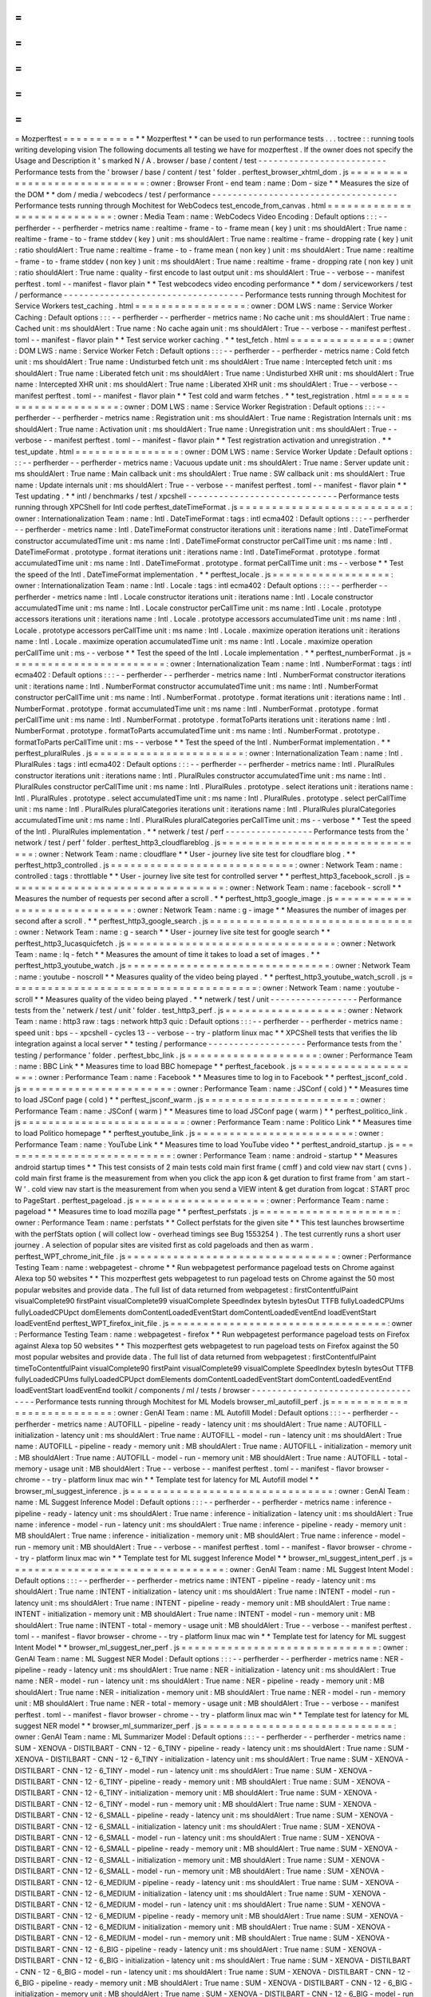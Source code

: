 =
=
=
=
=
=
=
=
=
=
=
Mozperftest
=
=
=
=
=
=
=
=
=
=
=
*
*
Mozperftest
*
*
can
be
used
to
run
performance
tests
.
.
.
toctree
:
:
running
tools
writing
developing
vision
The
following
documents
all
testing
we
have
for
mozperftest
.
If
the
owner
does
not
specify
the
Usage
and
Description
it
'
s
marked
N
/
A
.
browser
/
base
/
content
/
test
-
-
-
-
-
-
-
-
-
-
-
-
-
-
-
-
-
-
-
-
-
-
-
-
-
Performance
tests
from
the
'
browser
/
base
/
content
/
test
'
folder
.
perftest_browser_xhtml_dom
.
js
=
=
=
=
=
=
=
=
=
=
=
=
=
=
=
=
=
=
=
=
=
=
=
=
=
=
=
=
=
:
owner
:
Browser
Front
-
end
team
:
name
:
Dom
-
size
*
*
Measures
the
size
of
the
DOM
*
*
dom
/
media
/
webcodecs
/
test
/
performance
-
-
-
-
-
-
-
-
-
-
-
-
-
-
-
-
-
-
-
-
-
-
-
-
-
-
-
-
-
-
-
-
-
-
-
-
Performance
tests
running
through
Mochitest
for
WebCodecs
test_encode_from_canvas
.
html
=
=
=
=
=
=
=
=
=
=
=
=
=
=
=
=
=
=
=
=
=
=
=
=
=
=
=
=
:
owner
:
Media
Team
:
name
:
WebCodecs
Video
Encoding
:
Default
options
:
:
:
-
-
perfherder
-
-
perfherder
-
metrics
name
:
realtime
-
frame
-
to
-
frame
mean
(
key
)
unit
:
ms
shouldAlert
:
True
name
:
realtime
-
frame
-
to
-
frame
stddev
(
key
)
unit
:
ms
shouldAlert
:
True
name
:
realtime
-
frame
-
dropping
rate
(
key
)
unit
:
ratio
shouldAlert
:
True
name
:
realtime
-
frame
-
to
-
frame
mean
(
non
key
)
unit
:
ms
shouldAlert
:
True
name
:
realtime
-
frame
-
to
-
frame
stddev
(
non
key
)
unit
:
ms
shouldAlert
:
True
name
:
realtime
-
frame
-
dropping
rate
(
non
key
)
unit
:
ratio
shouldAlert
:
True
name
:
quality
-
first
encode
to
last
output
unit
:
ms
shouldAlert
:
True
-
-
verbose
-
-
manifest
perftest
.
toml
-
-
manifest
-
flavor
plain
*
*
Test
webcodecs
video
encoding
performance
*
*
dom
/
serviceworkers
/
test
/
performance
-
-
-
-
-
-
-
-
-
-
-
-
-
-
-
-
-
-
-
-
-
-
-
-
-
-
-
-
-
-
-
-
-
-
-
Performance
tests
running
through
Mochitest
for
Service
Workers
test_caching
.
html
=
=
=
=
=
=
=
=
=
=
=
=
=
=
=
=
=
:
owner
:
DOM
LWS
:
name
:
Service
Worker
Caching
:
Default
options
:
:
:
-
-
perfherder
-
-
perfherder
-
metrics
name
:
No
cache
unit
:
ms
shouldAlert
:
True
name
:
Cached
unit
:
ms
shouldAlert
:
True
name
:
No
cache
again
unit
:
ms
shouldAlert
:
True
-
-
verbose
-
-
manifest
perftest
.
toml
-
-
manifest
-
flavor
plain
*
*
Test
service
worker
caching
.
*
*
test_fetch
.
html
=
=
=
=
=
=
=
=
=
=
=
=
=
=
=
:
owner
:
DOM
LWS
:
name
:
Service
Worker
Fetch
:
Default
options
:
:
:
-
-
perfherder
-
-
perfherder
-
metrics
name
:
Cold
fetch
unit
:
ms
shouldAlert
:
True
name
:
Undisturbed
fetch
unit
:
ms
shouldAlert
:
True
name
:
Intercepted
fetch
unit
:
ms
shouldAlert
:
True
name
:
Liberated
fetch
unit
:
ms
shouldAlert
:
True
name
:
Undisturbed
XHR
unit
:
ms
shouldAlert
:
True
name
:
Intercepted
XHR
unit
:
ms
shouldAlert
:
True
name
:
Liberated
XHR
unit
:
ms
shouldAlert
:
True
-
-
verbose
-
-
manifest
perftest
.
toml
-
-
manifest
-
flavor
plain
*
*
Test
cold
and
warm
fetches
.
*
*
test_registration
.
html
=
=
=
=
=
=
=
=
=
=
=
=
=
=
=
=
=
=
=
=
=
=
:
owner
:
DOM
LWS
:
name
:
Service
Worker
Registration
:
Default
options
:
:
:
-
-
perfherder
-
-
perfherder
-
metrics
name
:
Registration
unit
:
ms
shouldAlert
:
True
name
:
Registration
Internals
unit
:
ms
shouldAlert
:
True
name
:
Activation
unit
:
ms
shouldAlert
:
True
name
:
Unregistration
unit
:
ms
shouldAlert
:
True
-
-
verbose
-
-
manifest
perftest
.
toml
-
-
manifest
-
flavor
plain
*
*
Test
registration
activation
and
unregistration
.
*
*
test_update
.
html
=
=
=
=
=
=
=
=
=
=
=
=
=
=
=
=
:
owner
:
DOM
LWS
:
name
:
Service
Worker
Update
:
Default
options
:
:
:
-
-
perfherder
-
-
perfherder
-
metrics
name
:
Vacuous
update
unit
:
ms
shouldAlert
:
True
name
:
Server
update
unit
:
ms
shouldAlert
:
True
name
:
Main
callback
unit
:
ms
shouldAlert
:
True
name
:
SW
callback
unit
:
ms
shouldAlert
:
True
name
:
Update
internals
unit
:
ms
shouldAlert
:
True
-
-
verbose
-
-
manifest
perftest
.
toml
-
-
manifest
-
flavor
plain
*
*
Test
updating
.
*
*
intl
/
benchmarks
/
test
/
xpcshell
-
-
-
-
-
-
-
-
-
-
-
-
-
-
-
-
-
-
-
-
-
-
-
-
-
-
-
-
-
Performance
tests
running
through
XPCShell
for
Intl
code
perftest_dateTimeFormat
.
js
=
=
=
=
=
=
=
=
=
=
=
=
=
=
=
=
=
=
=
=
=
=
=
=
=
=
:
owner
:
Internationalization
Team
:
name
:
Intl
.
DateTimeFormat
:
tags
:
intl
ecma402
:
Default
options
:
:
:
-
-
perfherder
-
-
perfherder
-
metrics
name
:
Intl
.
DateTimeFormat
constructor
iterations
unit
:
iterations
name
:
Intl
.
DateTimeFormat
constructor
accumulatedTime
unit
:
ms
name
:
Intl
.
DateTimeFormat
constructor
perCallTime
unit
:
ms
name
:
Intl
.
DateTimeFormat
.
prototype
.
format
iterations
unit
:
iterations
name
:
Intl
.
DateTimeFormat
.
prototype
.
format
accumulatedTime
unit
:
ms
name
:
Intl
.
DateTimeFormat
.
prototype
.
format
perCallTime
unit
:
ms
-
-
verbose
*
*
Test
the
speed
of
the
Intl
.
DateTimeFormat
implementation
.
*
*
perftest_locale
.
js
=
=
=
=
=
=
=
=
=
=
=
=
=
=
=
=
=
=
:
owner
:
Internationalization
Team
:
name
:
Intl
.
Locale
:
tags
:
intl
ecma402
:
Default
options
:
:
:
-
-
perfherder
-
-
perfherder
-
metrics
name
:
Intl
.
Locale
constructor
iterations
unit
:
iterations
name
:
Intl
.
Locale
constructor
accumulatedTime
unit
:
ms
name
:
Intl
.
Locale
constructor
perCallTime
unit
:
ms
name
:
Intl
.
Locale
.
prototype
accessors
iterations
unit
:
iterations
name
:
Intl
.
Locale
.
prototype
accessors
accumulatedTime
unit
:
ms
name
:
Intl
.
Locale
.
prototype
accessors
perCallTime
unit
:
ms
name
:
Intl
.
Locale
.
maximize
operation
iterations
unit
:
iterations
name
:
Intl
.
Locale
.
maximize
operation
accumulatedTime
unit
:
ms
name
:
Intl
.
Locale
.
maximize
operation
perCallTime
unit
:
ms
-
-
verbose
*
*
Test
the
speed
of
the
Intl
.
Locale
implementation
.
*
*
perftest_numberFormat
.
js
=
=
=
=
=
=
=
=
=
=
=
=
=
=
=
=
=
=
=
=
=
=
=
=
:
owner
:
Internationalization
Team
:
name
:
Intl
.
NumberFormat
:
tags
:
intl
ecma402
:
Default
options
:
:
:
-
-
perfherder
-
-
perfherder
-
metrics
name
:
Intl
.
NumberFormat
constructor
iterations
unit
:
iterations
name
:
Intl
.
NumberFormat
constructor
accumulatedTime
unit
:
ms
name
:
Intl
.
NumberFormat
constructor
perCallTime
unit
:
ms
name
:
Intl
.
NumberFormat
.
prototype
.
format
iterations
unit
:
iterations
name
:
Intl
.
NumberFormat
.
prototype
.
format
accumulatedTime
unit
:
ms
name
:
Intl
.
NumberFormat
.
prototype
.
format
perCallTime
unit
:
ms
name
:
Intl
.
NumberFormat
.
prototype
.
formatToParts
iterations
unit
:
iterations
name
:
Intl
.
NumberFormat
.
prototype
.
formatToParts
accumulatedTime
unit
:
ms
name
:
Intl
.
NumberFormat
.
prototype
.
formatToParts
perCallTime
unit
:
ms
-
-
verbose
*
*
Test
the
speed
of
the
Intl
.
NumberFormat
implementation
.
*
*
perftest_pluralRules
.
js
=
=
=
=
=
=
=
=
=
=
=
=
=
=
=
=
=
=
=
=
=
=
=
:
owner
:
Internationalization
Team
:
name
:
Intl
.
PluralRules
:
tags
:
intl
ecma402
:
Default
options
:
:
:
-
-
perfherder
-
-
perfherder
-
metrics
name
:
Intl
.
PluralRules
constructor
iterations
unit
:
iterations
name
:
Intl
.
PluralRules
constructor
accumulatedTime
unit
:
ms
name
:
Intl
.
PluralRules
constructor
perCallTime
unit
:
ms
name
:
Intl
.
PluralRules
.
prototype
.
select
iterations
unit
:
iterations
name
:
Intl
.
PluralRules
.
prototype
.
select
accumulatedTime
unit
:
ms
name
:
Intl
.
PluralRules
.
prototype
.
select
perCallTime
unit
:
ms
name
:
Intl
.
PluralRules
pluralCategories
iterations
unit
:
iterations
name
:
Intl
.
PluralRules
pluralCategories
accumulatedTime
unit
:
ms
name
:
Intl
.
PluralRules
pluralCategories
perCallTime
unit
:
ms
-
-
verbose
*
*
Test
the
speed
of
the
Intl
.
PluralRules
implementation
.
*
*
netwerk
/
test
/
perf
-
-
-
-
-
-
-
-
-
-
-
-
-
-
-
-
-
Performance
tests
from
the
'
network
/
test
/
perf
'
folder
.
perftest_http3_cloudflareblog
.
js
=
=
=
=
=
=
=
=
=
=
=
=
=
=
=
=
=
=
=
=
=
=
=
=
=
=
=
=
=
=
=
=
:
owner
:
Network
Team
:
name
:
cloudflare
*
*
User
-
journey
live
site
test
for
cloudflare
blog
.
*
*
perftest_http3_controlled
.
js
=
=
=
=
=
=
=
=
=
=
=
=
=
=
=
=
=
=
=
=
=
=
=
=
=
=
=
=
:
owner
:
Network
Team
:
name
:
controlled
:
tags
:
throttlable
*
*
User
-
journey
live
site
test
for
controlled
server
*
*
perftest_http3_facebook_scroll
.
js
=
=
=
=
=
=
=
=
=
=
=
=
=
=
=
=
=
=
=
=
=
=
=
=
=
=
=
=
=
=
=
=
=
:
owner
:
Network
Team
:
name
:
facebook
-
scroll
*
*
Measures
the
number
of
requests
per
second
after
a
scroll
.
*
*
perftest_http3_google_image
.
js
=
=
=
=
=
=
=
=
=
=
=
=
=
=
=
=
=
=
=
=
=
=
=
=
=
=
=
=
=
=
:
owner
:
Network
Team
:
name
:
g
-
image
*
*
Measures
the
number
of
images
per
second
after
a
scroll
.
*
*
perftest_http3_google_search
.
js
=
=
=
=
=
=
=
=
=
=
=
=
=
=
=
=
=
=
=
=
=
=
=
=
=
=
=
=
=
=
=
:
owner
:
Network
Team
:
name
:
g
-
search
*
*
User
-
journey
live
site
test
for
google
search
*
*
perftest_http3_lucasquicfetch
.
js
=
=
=
=
=
=
=
=
=
=
=
=
=
=
=
=
=
=
=
=
=
=
=
=
=
=
=
=
=
=
=
=
:
owner
:
Network
Team
:
name
:
lq
-
fetch
*
*
Measures
the
amount
of
time
it
takes
to
load
a
set
of
images
.
*
*
perftest_http3_youtube_watch
.
js
=
=
=
=
=
=
=
=
=
=
=
=
=
=
=
=
=
=
=
=
=
=
=
=
=
=
=
=
=
=
=
:
owner
:
Network
Team
:
name
:
youtube
-
noscroll
*
*
Measures
quality
of
the
video
being
played
.
*
*
perftest_http3_youtube_watch_scroll
.
js
=
=
=
=
=
=
=
=
=
=
=
=
=
=
=
=
=
=
=
=
=
=
=
=
=
=
=
=
=
=
=
=
=
=
=
=
=
=
:
owner
:
Network
Team
:
name
:
youtube
-
scroll
*
*
Measures
quality
of
the
video
being
played
.
*
*
netwerk
/
test
/
unit
-
-
-
-
-
-
-
-
-
-
-
-
-
-
-
-
-
Performance
tests
from
the
'
netwerk
/
test
/
unit
'
folder
.
test_http3_perf
.
js
=
=
=
=
=
=
=
=
=
=
=
=
=
=
=
=
=
=
:
owner
:
Network
Team
:
name
:
http3
raw
:
tags
:
network
http3
quic
:
Default
options
:
:
:
-
-
perfherder
-
-
perfherder
-
metrics
name
:
speed
unit
:
bps
-
-
xpcshell
-
cycles
13
-
-
verbose
-
-
try
-
platform
linux
mac
*
*
XPCShell
tests
that
verifies
the
lib
integration
against
a
local
server
*
*
testing
/
performance
-
-
-
-
-
-
-
-
-
-
-
-
-
-
-
-
-
-
-
Performance
tests
from
the
'
testing
/
performance
'
folder
.
perftest_bbc_link
.
js
=
=
=
=
=
=
=
=
=
=
=
=
=
=
=
=
=
=
=
=
:
owner
:
Performance
Team
:
name
:
BBC
Link
*
*
Measures
time
to
load
BBC
homepage
*
*
perftest_facebook
.
js
=
=
=
=
=
=
=
=
=
=
=
=
=
=
=
=
=
=
=
=
:
owner
:
Performance
Team
:
name
:
Facebook
*
*
Measures
time
to
log
in
to
Facebook
*
*
perftest_jsconf_cold
.
js
=
=
=
=
=
=
=
=
=
=
=
=
=
=
=
=
=
=
=
=
=
=
=
:
owner
:
Performance
Team
:
name
:
JSConf
(
cold
)
*
*
Measures
time
to
load
JSConf
page
(
cold
)
*
*
perftest_jsconf_warm
.
js
=
=
=
=
=
=
=
=
=
=
=
=
=
=
=
=
=
=
=
=
=
=
=
:
owner
:
Performance
Team
:
name
:
JSConf
(
warm
)
*
*
Measures
time
to
load
JSConf
page
(
warm
)
*
*
perftest_politico_link
.
js
=
=
=
=
=
=
=
=
=
=
=
=
=
=
=
=
=
=
=
=
=
=
=
=
=
:
owner
:
Performance
Team
:
name
:
Politico
Link
*
*
Measures
time
to
load
Politico
homepage
*
*
perftest_youtube_link
.
js
=
=
=
=
=
=
=
=
=
=
=
=
=
=
=
=
=
=
=
=
=
=
=
=
:
owner
:
Performance
Team
:
name
:
YouTube
Link
*
*
Measures
time
to
load
YouTube
video
*
*
perftest_android_startup
.
js
=
=
=
=
=
=
=
=
=
=
=
=
=
=
=
=
=
=
=
=
=
=
=
=
=
=
=
:
owner
:
Performance
Team
:
name
:
android
-
startup
*
*
Measures
android
startup
times
*
*
This
test
consists
of
2
main
tests
cold
main
first
frame
(
cmff
)
and
cold
view
nav
start
(
cvns
)
.
cold
main
first
frame
is
the
measurement
from
when
you
click
the
app
icon
&
get
duration
to
first
frame
from
'
am
start
-
W
'
.
cold
view
nav
start
is
the
measurement
from
when
you
send
a
VIEW
intent
&
get
duration
from
logcat
:
START
proc
to
PageStart
.
perftest_pageload
.
js
=
=
=
=
=
=
=
=
=
=
=
=
=
=
=
=
=
=
=
=
:
owner
:
Performance
Team
:
name
:
pageload
*
*
Measures
time
to
load
mozilla
page
*
*
perftest_perfstats
.
js
=
=
=
=
=
=
=
=
=
=
=
=
=
=
=
=
=
=
=
=
=
:
owner
:
Performance
Team
:
name
:
perfstats
*
*
Collect
perfstats
for
the
given
site
*
*
This
test
launches
browsertime
with
the
perfStats
option
(
will
collect
low
-
overhead
timings
see
Bug
1553254
)
.
The
test
currently
runs
a
short
user
journey
.
A
selection
of
popular
sites
are
visited
first
as
cold
pageloads
and
then
as
warm
.
perftest_WPT_chrome_init_file
.
js
=
=
=
=
=
=
=
=
=
=
=
=
=
=
=
=
=
=
=
=
=
=
=
=
=
=
=
=
=
=
=
=
:
owner
:
Performance
Testing
Team
:
name
:
webpagetest
-
chrome
*
*
Run
webpagetest
performance
pageload
tests
on
Chrome
against
Alexa
top
50
websites
*
*
This
mozperftest
gets
webpagetest
to
run
pageload
tests
on
Chrome
against
the
50
most
popular
websites
and
provide
data
.
The
full
list
of
data
returned
from
webpagetest
:
firstContentfulPaint
visualComplete90
firstPaint
visualComplete99
visualComplete
SpeedIndex
bytesIn
bytesOut
TTFB
fullyLoadedCPUms
fullyLoadedCPUpct
domElements
domContentLoadedEventStart
domContentLoadedEventEnd
loadEventStart
loadEventEnd
perftest_WPT_firefox_init_file
.
js
=
=
=
=
=
=
=
=
=
=
=
=
=
=
=
=
=
=
=
=
=
=
=
=
=
=
=
=
=
=
=
=
=
:
owner
:
Performance
Testing
Team
:
name
:
webpagetest
-
firefox
*
*
Run
webpagetest
performance
pageload
tests
on
Firefox
against
Alexa
top
50
websites
*
*
This
mozperftest
gets
webpagetest
to
run
pageload
tests
on
Firefox
against
the
50
most
popular
websites
and
provide
data
.
The
full
list
of
data
returned
from
webpagetest
:
firstContentfulPaint
timeToContentfulPaint
visualComplete90
firstPaint
visualComplete99
visualComplete
SpeedIndex
bytesIn
bytesOut
TTFB
fullyLoadedCPUms
fullyLoadedCPUpct
domElements
domContentLoadedEventStart
domContentLoadedEventEnd
loadEventStart
loadEventEnd
toolkit
/
components
/
ml
/
tests
/
browser
-
-
-
-
-
-
-
-
-
-
-
-
-
-
-
-
-
-
-
-
-
-
-
-
-
-
-
-
-
-
-
-
-
-
-
Performance
tests
running
through
Mochitest
for
ML
Models
browser_ml_autofill_perf
.
js
=
=
=
=
=
=
=
=
=
=
=
=
=
=
=
=
=
=
=
=
=
=
=
=
=
=
=
:
owner
:
GenAI
Team
:
name
:
ML
Autofill
Model
:
Default
options
:
:
:
-
-
perfherder
-
-
perfherder
-
metrics
name
:
AUTOFILL
-
pipeline
-
ready
-
latency
unit
:
ms
shouldAlert
:
True
name
:
AUTOFILL
-
initialization
-
latency
unit
:
ms
shouldAlert
:
True
name
:
AUTOFILL
-
model
-
run
-
latency
unit
:
ms
shouldAlert
:
True
name
:
AUTOFILL
-
pipeline
-
ready
-
memory
unit
:
MB
shouldAlert
:
True
name
:
AUTOFILL
-
initialization
-
memory
unit
:
MB
shouldAlert
:
True
name
:
AUTOFILL
-
model
-
run
-
memory
unit
:
MB
shouldAlert
:
True
name
:
AUTOFILL
-
total
-
memory
-
usage
unit
:
MB
shouldAlert
:
True
-
-
verbose
-
-
manifest
perftest
.
toml
-
-
manifest
-
flavor
browser
-
chrome
-
-
try
-
platform
linux
mac
win
*
*
Template
test
for
latency
for
ML
Autofill
model
*
*
browser_ml_suggest_inference
.
js
=
=
=
=
=
=
=
=
=
=
=
=
=
=
=
=
=
=
=
=
=
=
=
=
=
=
=
=
=
=
=
:
owner
:
GenAI
Team
:
name
:
ML
Suggest
Inference
Model
:
Default
options
:
:
:
-
-
perfherder
-
-
perfherder
-
metrics
name
:
inference
-
pipeline
-
ready
-
latency
unit
:
ms
shouldAlert
:
True
name
:
inference
-
initialization
-
latency
unit
:
ms
shouldAlert
:
True
name
:
inference
-
model
-
run
-
latency
unit
:
ms
shouldAlert
:
True
name
:
inference
-
pipeline
-
ready
-
memory
unit
:
MB
shouldAlert
:
True
name
:
inference
-
initialization
-
memory
unit
:
MB
shouldAlert
:
True
name
:
inference
-
model
-
run
-
memory
unit
:
MB
shouldAlert
:
True
-
-
verbose
-
-
manifest
perftest
.
toml
-
-
manifest
-
flavor
browser
-
chrome
-
-
try
-
platform
linux
mac
win
*
*
Template
test
for
ML
suggest
Inference
Model
*
*
browser_ml_suggest_intent_perf
.
js
=
=
=
=
=
=
=
=
=
=
=
=
=
=
=
=
=
=
=
=
=
=
=
=
=
=
=
=
=
=
=
=
=
:
owner
:
GenAI
Team
:
name
:
ML
Suggest
Intent
Model
:
Default
options
:
:
:
-
-
perfherder
-
-
perfherder
-
metrics
name
:
INTENT
-
pipeline
-
ready
-
latency
unit
:
ms
shouldAlert
:
True
name
:
INTENT
-
initialization
-
latency
unit
:
ms
shouldAlert
:
True
name
:
INTENT
-
model
-
run
-
latency
unit
:
ms
shouldAlert
:
True
name
:
INTENT
-
pipeline
-
ready
-
memory
unit
:
MB
shouldAlert
:
True
name
:
INTENT
-
initialization
-
memory
unit
:
MB
shouldAlert
:
True
name
:
INTENT
-
model
-
run
-
memory
unit
:
MB
shouldAlert
:
True
name
:
INTENT
-
total
-
memory
-
usage
unit
:
MB
shouldAlert
:
True
-
-
verbose
-
-
manifest
perftest
.
toml
-
-
manifest
-
flavor
browser
-
chrome
-
-
try
-
platform
linux
mac
win
*
*
Template
test
for
latency
for
ML
suggest
Intent
Model
*
*
browser_ml_suggest_ner_perf
.
js
=
=
=
=
=
=
=
=
=
=
=
=
=
=
=
=
=
=
=
=
=
=
=
=
=
=
=
=
=
=
:
owner
:
GenAI
Team
:
name
:
ML
Suggest
NER
Model
:
Default
options
:
:
:
-
-
perfherder
-
-
perfherder
-
metrics
name
:
NER
-
pipeline
-
ready
-
latency
unit
:
ms
shouldAlert
:
True
name
:
NER
-
initialization
-
latency
unit
:
ms
shouldAlert
:
True
name
:
NER
-
model
-
run
-
latency
unit
:
ms
shouldAlert
:
True
name
:
NER
-
pipeline
-
ready
-
memory
unit
:
MB
shouldAlert
:
True
name
:
NER
-
initialization
-
memory
unit
:
MB
shouldAlert
:
True
name
:
NER
-
model
-
run
-
memory
unit
:
MB
shouldAlert
:
True
name
:
NER
-
total
-
memory
-
usage
unit
:
MB
shouldAlert
:
True
-
-
verbose
-
-
manifest
perftest
.
toml
-
-
manifest
-
flavor
browser
-
chrome
-
-
try
-
platform
linux
mac
win
*
*
Template
test
for
latency
for
ML
suggest
NER
model
*
*
browser_ml_summarizer_perf
.
js
=
=
=
=
=
=
=
=
=
=
=
=
=
=
=
=
=
=
=
=
=
=
=
=
=
=
=
=
=
:
owner
:
GenAI
Team
:
name
:
ML
Summarizer
Model
:
Default
options
:
:
:
-
-
perfherder
-
-
perfherder
-
metrics
name
:
SUM
-
XENOVA
-
DISTILBART
-
CNN
-
12
-
6_TINY
-
pipeline
-
ready
-
latency
unit
:
ms
shouldAlert
:
True
name
:
SUM
-
XENOVA
-
DISTILBART
-
CNN
-
12
-
6_TINY
-
initialization
-
latency
unit
:
ms
shouldAlert
:
True
name
:
SUM
-
XENOVA
-
DISTILBART
-
CNN
-
12
-
6_TINY
-
model
-
run
-
latency
unit
:
ms
shouldAlert
:
True
name
:
SUM
-
XENOVA
-
DISTILBART
-
CNN
-
12
-
6_TINY
-
pipeline
-
ready
-
memory
unit
:
MB
shouldAlert
:
True
name
:
SUM
-
XENOVA
-
DISTILBART
-
CNN
-
12
-
6_TINY
-
initialization
-
memory
unit
:
MB
shouldAlert
:
True
name
:
SUM
-
XENOVA
-
DISTILBART
-
CNN
-
12
-
6_TINY
-
model
-
run
-
memory
unit
:
MB
shouldAlert
:
True
name
:
SUM
-
XENOVA
-
DISTILBART
-
CNN
-
12
-
6_SMALL
-
pipeline
-
ready
-
latency
unit
:
ms
shouldAlert
:
True
name
:
SUM
-
XENOVA
-
DISTILBART
-
CNN
-
12
-
6_SMALL
-
initialization
-
latency
unit
:
ms
shouldAlert
:
True
name
:
SUM
-
XENOVA
-
DISTILBART
-
CNN
-
12
-
6_SMALL
-
model
-
run
-
latency
unit
:
ms
shouldAlert
:
True
name
:
SUM
-
XENOVA
-
DISTILBART
-
CNN
-
12
-
6_SMALL
-
pipeline
-
ready
-
memory
unit
:
MB
shouldAlert
:
True
name
:
SUM
-
XENOVA
-
DISTILBART
-
CNN
-
12
-
6_SMALL
-
initialization
-
memory
unit
:
MB
shouldAlert
:
True
name
:
SUM
-
XENOVA
-
DISTILBART
-
CNN
-
12
-
6_SMALL
-
model
-
run
-
memory
unit
:
MB
shouldAlert
:
True
name
:
SUM
-
XENOVA
-
DISTILBART
-
CNN
-
12
-
6_MEDIUM
-
pipeline
-
ready
-
latency
unit
:
ms
shouldAlert
:
True
name
:
SUM
-
XENOVA
-
DISTILBART
-
CNN
-
12
-
6_MEDIUM
-
initialization
-
latency
unit
:
ms
shouldAlert
:
True
name
:
SUM
-
XENOVA
-
DISTILBART
-
CNN
-
12
-
6_MEDIUM
-
model
-
run
-
latency
unit
:
ms
shouldAlert
:
True
name
:
SUM
-
XENOVA
-
DISTILBART
-
CNN
-
12
-
6_MEDIUM
-
pipeline
-
ready
-
memory
unit
:
MB
shouldAlert
:
True
name
:
SUM
-
XENOVA
-
DISTILBART
-
CNN
-
12
-
6_MEDIUM
-
initialization
-
memory
unit
:
MB
shouldAlert
:
True
name
:
SUM
-
XENOVA
-
DISTILBART
-
CNN
-
12
-
6_MEDIUM
-
model
-
run
-
memory
unit
:
MB
shouldAlert
:
True
name
:
SUM
-
XENOVA
-
DISTILBART
-
CNN
-
12
-
6_BIG
-
pipeline
-
ready
-
latency
unit
:
ms
shouldAlert
:
True
name
:
SUM
-
XENOVA
-
DISTILBART
-
CNN
-
12
-
6_BIG
-
initialization
-
latency
unit
:
ms
shouldAlert
:
True
name
:
SUM
-
XENOVA
-
DISTILBART
-
CNN
-
12
-
6_BIG
-
model
-
run
-
latency
unit
:
ms
shouldAlert
:
True
name
:
SUM
-
XENOVA
-
DISTILBART
-
CNN
-
12
-
6_BIG
-
pipeline
-
ready
-
memory
unit
:
MB
shouldAlert
:
True
name
:
SUM
-
XENOVA
-
DISTILBART
-
CNN
-
12
-
6_BIG
-
initialization
-
memory
unit
:
MB
shouldAlert
:
True
name
:
SUM
-
XENOVA
-
DISTILBART
-
CNN
-
12
-
6_BIG
-
model
-
run
-
memory
unit
:
MB
shouldAlert
:
True
name
:
SUM
-
ONNX
-
COMMUNITY
-
QWEN2
.
5
-
0
.
5B
-
INSTRUCT_TINY
-
pipeline
-
ready
-
latency
unit
:
ms
shouldAlert
:
True
name
:
SUM
-
ONNX
-
COMMUNITY
-
QWEN2
.
5
-
0
.
5B
-
INSTRUCT_TINY
-
initialization
-
latency
unit
:
ms
shouldAlert
:
True
name
:
SUM
-
ONNX
-
COMMUNITY
-
QWEN2
.
5
-
0
.
5B
-
INSTRUCT_TINY
-
model
-
run
-
latency
unit
:
ms
shouldAlert
:
True
name
:
SUM
-
ONNX
-
COMMUNITY
-
QWEN2
.
5
-
0
.
5B
-
INSTRUCT_TINY
-
pipeline
-
ready
-
memory
unit
:
MB
shouldAlert
:
True
name
:
SUM
-
ONNX
-
COMMUNITY
-
QWEN2
.
5
-
0
.
5B
-
INSTRUCT_TINY
-
initialization
-
memory
unit
:
MB
shouldAlert
:
True
name
:
SUM
-
ONNX
-
COMMUNITY
-
QWEN2
.
5
-
0
.
5B
-
INSTRUCT_TINY
-
model
-
run
-
memory
unit
:
MB
shouldAlert
:
True
name
:
SUM
-
ONNX
-
COMMUNITY
-
QWEN2
.
5
-
0
.
5B
-
INSTRUCT_SMALL
-
pipeline
-
ready
-
latency
unit
:
ms
shouldAlert
:
True
name
:
SUM
-
ONNX
-
COMMUNITY
-
QWEN2
.
5
-
0
.
5B
-
INSTRUCT_SMALL
-
initialization
-
latency
unit
:
ms
shouldAlert
:
True
name
:
SUM
-
ONNX
-
COMMUNITY
-
QWEN2
.
5
-
0
.
5B
-
INSTRUCT_SMALL
-
model
-
run
-
latency
unit
:
ms
shouldAlert
:
True
name
:
SUM
-
ONNX
-
COMMUNITY
-
QWEN2
.
5
-
0
.
5B
-
INSTRUCT_SMALL
-
pipeline
-
ready
-
memory
unit
:
MB
shouldAlert
:
True
name
:
SUM
-
ONNX
-
COMMUNITY
-
QWEN2
.
5
-
0
.
5B
-
INSTRUCT_SMALL
-
initialization
-
memory
unit
:
MB
shouldAlert
:
True
name
:
SUM
-
ONNX
-
COMMUNITY
-
QWEN2
.
5
-
0
.
5B
-
INSTRUCT_SMALL
-
model
-
run
-
memory
unit
:
MB
shouldAlert
:
True
name
:
SUM
-
ONNX
-
COMMUNITY
-
QWEN2
.
5
-
0
.
5B
-
INSTRUCT_MEDIUM
-
pipeline
-
ready
-
latency
unit
:
ms
shouldAlert
:
True
name
:
SUM
-
ONNX
-
COMMUNITY
-
QWEN2
.
5
-
0
.
5B
-
INSTRUCT_MEDIUM
-
initialization
-
latency
unit
:
ms
shouldAlert
:
True
name
:
SUM
-
ONNX
-
COMMUNITY
-
QWEN2
.
5
-
0
.
5B
-
INSTRUCT_MEDIUM
-
model
-
run
-
latency
unit
:
ms
shouldAlert
:
True
name
:
SUM
-
ONNX
-
COMMUNITY
-
QWEN2
.
5
-
0
.
5B
-
INSTRUCT_MEDIUM
-
pipeline
-
ready
-
memory
unit
:
MB
shouldAlert
:
True
name
:
SUM
-
ONNX
-
COMMUNITY
-
QWEN2
.
5
-
0
.
5B
-
INSTRUCT_MEDIUM
-
initialization
-
memory
unit
:
MB
shouldAlert
:
True
name
:
SUM
-
ONNX
-
COMMUNITY
-
QWEN2
.
5
-
0
.
5B
-
INSTRUCT_MEDIUM
-
model
-
run
-
memory
unit
:
MB
shouldAlert
:
True
name
:
SUM
-
ONNX
-
COMMUNITY
-
QWEN2
.
5
-
0
.
5B
-
INSTRUCT_BIG
-
pipeline
-
ready
-
latency
unit
:
ms
shouldAlert
:
True
name
:
SUM
-
ONNX
-
COMMUNITY
-
QWEN2
.
5
-
0
.
5B
-
INSTRUCT_BIG
-
initialization
-
latency
unit
:
ms
shouldAlert
:
True
name
:
SUM
-
ONNX
-
COMMUNITY
-
QWEN2
.
5
-
0
.
5B
-
INSTRUCT_BIG
-
model
-
run
-
latency
unit
:
ms
shouldAlert
:
True
name
:
SUM
-
ONNX
-
COMMUNITY
-
QWEN2
.
5
-
0
.
5B
-
INSTRUCT_BIG
-
pipeline
-
ready
-
memory
unit
:
MB
shouldAlert
:
True
name
:
SUM
-
ONNX
-
COMMUNITY
-
QWEN2
.
5
-
0
.
5B
-
INSTRUCT_BIG
-
initialization
-
memory
unit
:
MB
shouldAlert
:
True
name
:
SUM
-
ONNX
-
COMMUNITY
-
QWEN2
.
5
-
0
.
5B
-
INSTRUCT_BIG
-
model
-
run
-
memory
unit
:
MB
shouldAlert
:
True
-
-
verbose
-
-
manifest
perftest
.
toml
-
-
manifest
-
flavor
browser
-
chrome
-
-
try
-
platform
linux
mac
win
*
*
Template
test
for
latency
for
Summarizer
model
*
*
browser_ml_engine_perf
.
js
=
=
=
=
=
=
=
=
=
=
=
=
=
=
=
=
=
=
=
=
=
=
=
=
=
:
owner
:
GenAI
Team
:
name
:
ML
Test
Model
:
Default
options
:
:
:
-
-
perfherder
-
-
perfherder
-
metrics
name
:
EXAMPLE
-
cold
-
start
-
pipeline
-
ready
-
latency
unit
:
ms
shouldAlert
:
True
name
:
EXAMPLE
-
cold
-
start
-
initialization
-
latency
unit
:
ms
shouldAlert
:
True
name
:
EXAMPLE
-
cold
-
start
-
model
-
run
-
latency
unit
:
ms
shouldAlert
:
True
name
:
EXAMPLE
-
cold
-
start
-
pipeline
-
ready
-
memory
unit
:
MB
shouldAlert
:
True
name
:
EXAMPLE
-
cold
-
start
-
initialization
-
memory
unit
:
MB
shouldAlert
:
True
name
:
EXAMPLE
-
cold
-
start
-
model
-
run
-
memory
unit
:
MB
shouldAlert
:
True
name
:
EXAMPLE
-
cold
-
start
-
total
-
memory
-
usage
unit
:
MB
shouldAlert
:
True
name
:
EXAMPLE
-
pipeline
-
ready
-
latency
unit
:
ms
shouldAlert
:
True
name
:
EXAMPLE
-
initialization
-
latency
unit
:
ms
shouldAlert
:
True
name
:
EXAMPLE
-
model
-
run
-
latency
unit
:
ms
shouldAlert
:
True
name
:
EXAMPLE
-
pipeline
-
ready
-
memory
unit
:
MB
shouldAlert
:
True
name
:
EXAMPLE
-
initialization
-
memory
unit
:
MB
shouldAlert
:
True
name
:
EXAMPLE
-
model
-
run
-
memory
unit
:
MB
shouldAlert
:
True
name
:
EXAMPLE
-
total
-
memory
-
usage
unit
:
MB
shouldAlert
:
True
-
-
verbose
-
-
manifest
perftest
.
toml
-
-
manifest
-
flavor
browser
-
chrome
-
-
try
-
platform
linux
mac
win
*
*
Template
test
for
latency
for
ml
models
*
*
browser_ml_engine_multi_perf
.
js
=
=
=
=
=
=
=
=
=
=
=
=
=
=
=
=
=
=
=
=
=
=
=
=
=
=
=
=
=
=
=
:
owner
:
GenAI
Team
:
name
:
ML
Test
Multi
Model
:
Default
options
:
:
:
-
-
perfherder
-
-
perfherder
-
metrics
name
:
intent
-
pipeline
-
ready
-
latency
unit
:
ms
shouldAlert
:
True
name
:
intent
-
initialization
-
latency
unit
:
ms
shouldAlert
:
True
name
:
intent
-
model
-
run
-
latency
unit
:
ms
shouldAlert
:
True
name
:
intent
-
pipeline
-
ready
-
memory
unit
:
MB
shouldAlert
:
True
name
:
intent
-
initialization
-
memory
unit
:
MB
shouldAlert
:
True
name
:
intent
-
model
-
run
-
memory
unit
:
MB
shouldAlert
:
True
name
:
intent
-
total
-
memory
-
usage
unit
:
MB
shouldAlert
:
True
name
:
suggest
-
pipeline
-
ready
-
latency
unit
:
ms
shouldAlert
:
True
name
:
suggest
-
initialization
-
latency
unit
:
ms
shouldAlert
:
True
name
:
suggest
-
model
-
run
-
latency
unit
:
ms
shouldAlert
:
True
name
:
suggest
-
pipeline
-
ready
-
memory
unit
:
MB
shouldAlert
:
True
name
:
suggest
-
initialization
-
memory
unit
:
MB
shouldAlert
:
True
name
:
suggest
-
model
-
run
-
memory
unit
:
MB
shouldAlert
:
True
name
:
suggest
-
total
-
memory
-
usage
unit
:
MB
shouldAlert
:
True
name
:
engine3
-
pipeline
-
ready
-
latency
unit
:
ms
shouldAlert
:
True
name
:
engine3
-
initialization
-
latency
unit
:
ms
shouldAlert
:
True
name
:
engine3
-
model
-
run
-
latency
unit
:
ms
shouldAlert
:
True
name
:
engine3
-
pipeline
-
ready
-
memory
unit
:
MB
shouldAlert
:
True
name
:
engine3
-
initialization
-
memory
unit
:
MB
shouldAlert
:
True
name
:
engine3
-
model
-
run
-
memory
unit
:
MB
shouldAlert
:
True
name
:
engine3
-
total
-
memory
-
usage
unit
:
MB
shouldAlert
:
True
name
:
engine4
-
pipeline
-
ready
-
latency
unit
:
ms
shouldAlert
:
True
name
:
engine4
-
initialization
-
latency
unit
:
ms
shouldAlert
:
True
name
:
engine4
-
model
-
run
-
latency
unit
:
ms
shouldAlert
:
True
name
:
engine4
-
pipeline
-
ready
-
memory
unit
:
MB
shouldAlert
:
True
name
:
engine4
-
initialization
-
memory
unit
:
MB
shouldAlert
:
True
name
:
engine4
-
model
-
run
-
memory
unit
:
MB
shouldAlert
:
True
name
:
engine4
-
total
-
memory
-
usage
unit
:
MB
shouldAlert
:
True
-
-
verbose
-
-
manifest
perftest
.
toml
-
-
manifest
-
flavor
browser
-
chrome
-
-
try
-
platform
linux
mac
win
*
*
Testing
model
execution
concurrenty
*
*
If
you
have
any
questions
please
see
this
wiki
page
<
https
:
/
/
wiki
.
mozilla
.
org
/
TestEngineering
/
Performance
#
Where_to_find_us
>
_
.
